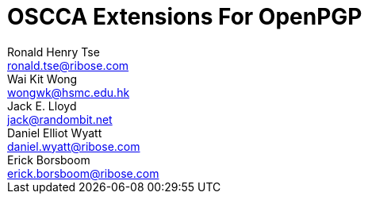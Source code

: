 = OSCCA Extensions For OpenPGP
Ronald Henry Tse <ronald.tse@ribose.com>; Wai Kit Wong <wongwk@hsmc.edu.hk>; Jack E. Lloyd <jack@randombit.net>; Daniel Elliot Wyatt <daniel.wyatt@ribose.com>; Erick Borsboom <erick.borsboom@ribose.com>
:category: std
:docName: draft-openpgp-oscca-02
:updates: 4880, 6637
:ipr: trust200902
:date: 2017-09-14T00:00:00Z
:area: Internet
:workgroup: Network Working Group
:lastname: Tse
:fullname: Ronald Henry Tse
:organization: Ribose
:email: ronald.tse@ribose.com
:uri: https://www.ribose.com
:street: Suite 1111, 1 Pedder Street
:city: Central
:region: Hong Kong
:country: Hong Kong
:lastname_2: Wong
:fullname_2: Dr. Wai Kit Wong
:organization_2: Hang Seng Management College
:email_2: wongwk@hsmc.edu.hk
:uri_2: https://www.hsmc.edu.hk
:street_2: Hang Shin Link, Siu Lek Yuen
:city_2: Shatin
:region_2: New Territories
:country_2: Hong Kong
:lastname_3: Lloyd
:fullname_3: Jack E. Lloyd
:organization_3: Ribose
:email_3: jack@randombit.net
:uri_3: https://www.ribose.com
:country_3: United States of America
:lastname_4: Wyatt
:fullname_4: Daniel Elliot Wyatt
:organization_4: Ribose
:email_4: daniel.wyatt@ribose.com
:uri_4: https://www.ribose.com
:street_4: 608 W Cork St, Apt 2
:city_4: Winchester
:region_4: VA
:country_4: United States of America
:lastname_5: Borsboom
:fullname_5: Erick Borsboom
:organization_5: Ribose
:email_5: erick.borsboom@ribose.com
:uri_5: https://www.ribose.com
:street_5: Suite 1111, 1 Pedder Street
:city_5: Central
:region_5: Hong Kong
:country_5: Hong Kong

